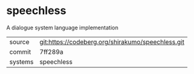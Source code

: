* speechless

A dialogue system language implementation

|---------+-------------------------------------------------|
| source  | git:https://codeberg.org/shirakumo/speechless.git |
| commit  | 7ff289a                                         |
| systems | speechless                                      |
|---------+-------------------------------------------------|
